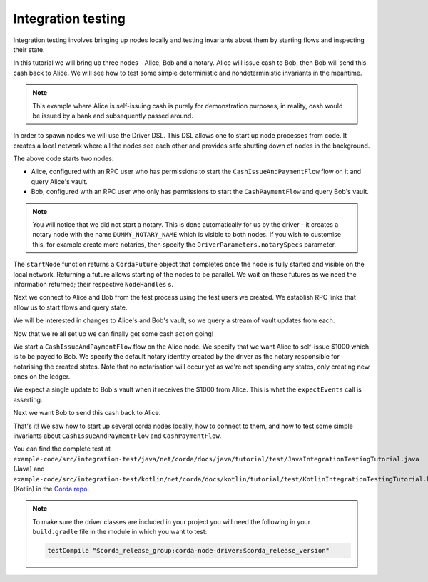 .. highlight:: kotlin
.. raw:: html

   <script type="text/javascript" src="_static/jquery.js"></script>
   <script type="text/javascript" src="_static/codesets.js"></script>

Integration testing
===================

Integration testing involves bringing up nodes locally and testing invariants about them by starting flows and inspecting
their state.

In this tutorial we will bring up three nodes - Alice, Bob and a notary. Alice will issue cash to Bob, then Bob will send
this cash back to Alice. We will see how to test some simple deterministic and nondeterministic invariants in the meantime.

.. note:: This example where Alice is self-issuing cash is purely for demonstration purposes, in reality, cash would be
   issued by a bank and subsequently passed around.

In order to spawn nodes we will use the Driver DSL. This DSL allows one to start up node processes from code. It creates
a local network where all the nodes see each other and provides safe shutting down of nodes in the background.

.. container:: codeset

    .. literalinclude:: example-code/src/integration-test/kotlin/net/corda/docs/kotlin/tutorial/test/KotlinIntegrationTestingTutorial.kt
        :language: kotlin
        :start-after: START 1
        :end-before: END 1
        :dedent: 8

    .. literalinclude:: example-code/src/integration-test/java/net/corda/docs/java/tutorial/test/JavaIntegrationTestingTutorial.java
        :language: java
        :start-after: START 1
        :end-before: END 1
        :dedent: 8

The above code starts two nodes:

* Alice, configured with an RPC user who has permissions to start the ``CashIssueAndPaymentFlow`` flow on it and query
  Alice's vault.
* Bob, configured with an RPC user who only has permissions to start the ``CashPaymentFlow`` and query Bob's vault.

.. note:: You will notice that we did not start a notary. This is done automatically for us by the driver - it creates
   a notary node with the name ``DUMMY_NOTARY_NAME`` which is visible to both nodes. If you wish to customise this, for
   example create more notaries, then specify the ``DriverParameters.notarySpecs`` parameter.

The ``startNode`` function returns a ``CordaFuture`` object that completes once the node is fully started and visible on
the local network. Returning a future allows starting of the nodes to be parallel. We wait on these futures as we need
the information returned; their respective ``NodeHandles`` s.

.. container:: codeset

    .. literalinclude:: example-code/src/integration-test/kotlin/net/corda/docs/kotlin/tutorial/test/KotlinIntegrationTestingTutorial.kt
        :language: kotlin
        :start-after: START 2
        :end-before: END 2
        :dedent: 12

    .. literalinclude:: example-code/src/integration-test/java/net/corda/docs/java/tutorial/test/JavaIntegrationTestingTutorial.java
        :language: java
        :start-after: START 2
        :end-before: END 2
        :dedent: 16

Next we connect to Alice and Bob from the test process using the test users we created. We establish RPC links that allow
us to start flows and query state.

.. container:: codeset

    .. literalinclude:: example-code/src/integration-test/kotlin/net/corda/docs/kotlin/tutorial/test/KotlinIntegrationTestingTutorial.kt
        :language: kotlin
        :start-after: START 3
        :end-before: END 3
        :dedent: 12

    .. literalinclude:: example-code/src/integration-test/java/net/corda/docs/java/tutorial/test/JavaIntegrationTestingTutorial.java
        :language: java
        :start-after: START 3
        :end-before: END 3
        :dedent: 16

We will be interested in changes to Alice's and Bob's vault, so we query a stream of vault updates from each.

Now that we're all set up we can finally get some cash action going!

.. container:: codeset

    .. literalinclude:: example-code/src/integration-test/kotlin/net/corda/docs/kotlin/tutorial/test/KotlinIntegrationTestingTutorial.kt
        :language: kotlin
        :start-after: START 4
        :end-before: END 4
        :dedent: 12

    .. literalinclude:: example-code/src/integration-test/java/net/corda/docs/java/tutorial/test/JavaIntegrationTestingTutorial.java
        :language: java
        :start-after: START 4
        :end-before: END 4
        :dedent: 16

We start a ``CashIssueAndPaymentFlow`` flow on the Alice node. We specify that we want Alice to self-issue $1000 which is
to be payed to Bob. We specify the default notary identity created by the driver as the notary responsible for notarising
the created states. Note that no notarisation will occur yet as we're not spending any states, only creating new ones on
the ledger.

We expect a single update to Bob's vault when it receives the $1000 from Alice. This is what the ``expectEvents`` call
is asserting.

.. container:: codeset

    .. literalinclude:: example-code/src/integration-test/kotlin/net/corda/docs/kotlin/tutorial/test/KotlinIntegrationTestingTutorial.kt
        :language: kotlin
        :start-after: START 5
        :end-before: END 5
        :dedent: 12

    .. literalinclude:: example-code/src/integration-test/java/net/corda/docs/java/tutorial/test/JavaIntegrationTestingTutorial.java
        :language: java
        :start-after: START 5
        :end-before: END 5
        :dedent: 16

Next we want Bob to send this cash back to Alice.

That's it! We saw how to start up several corda nodes locally, how to connect to them, and how to test some simple invariants
about ``CashIssueAndPaymentFlow`` and ``CashPaymentFlow``.

You can find the complete test at ``example-code/src/integration-test/java/net/corda/docs/java/tutorial/test/JavaIntegrationTestingTutorial.java``
(Java) and ``example-code/src/integration-test/kotlin/net/corda/docs/kotlin/tutorial/test/KotlinIntegrationTestingTutorial.kt`` (Kotlin) in the
`Corda repo <https://github.com/corda/corda>`_.

.. note::

    To make sure the driver classes are included in your project you will need the following in your ``build.gradle`` file in the module in
    which you want to test:

    .. sourcecode:: groovy

        testCompile "$corda_release_group:corda-node-driver:$corda_release_version"
